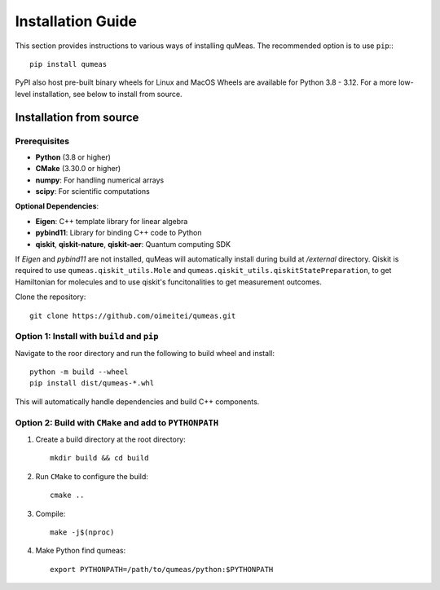 Installation Guide
==================

This section provides instructions to various ways of installing quMeas. The recommended option is to use ``pip``:::

  pip install qumeas

PyPI also host pre-built binary wheels for Linux and MacOS Wheels are available for Python 3.8 - 3.12. For a more low-level installation, see below to install from source. 


Installation from source
^^^^^^^^^^^^^^^^^^^^^^^^

Prerequisites
"""""""""""""

- **Python** (3.8 or higher)
- **CMake** (3.30.0 or higher)
- **numpy**: For handling numerical arrays
- **scipy**: For scientific computations

**Optional Dependencies**:

- **Eigen**: C++ template library for linear algebra
- **pybind11**: Library for binding C++ code to Python
- **qiskit**, **qiskit-nature**, **qiskit-aer**: Quantum computing SDK

If `Eigen` and `pybind11` are not installed, quMeas will automatically install during build at `/external` directory. Qiskit is required to use ``qumeas.qiskit_utils.Mole`` and ``qumeas.qiskit_utils.qiskitStatePreparation``, to get Hamiltonian for molecules and to use qiskit's funcitonalities to get measurement outcomes.

Clone the repository:

::
   
   git clone https://github.com/oimeitei/qumeas.git


Option 1: Install with ``build`` and ``pip``
""""""""""""""""""""""""""""""""""""""""""""

Navigate to the roor directory and run the following to build wheel and install::

  python -m build --wheel
  pip install dist/qumeas-*.whl

This will automatically handle dependencies and build C++ components.

Option 2: Build with ``CMake`` and add to ``PYTHONPATH``
""""""""""""""""""""""""""""""""""""""""""""""""""""""""

1. Create a build directory at the root directory: ::

     mkdir build && cd build

2. Run ``CMake`` to configure the build: ::

     cmake ..

3. Compile: ::

     make -j$(nproc)

4. Make Python find qumeas: ::

     export PYTHONPATH=/path/to/qumeas/python:$PYTHONPATH
